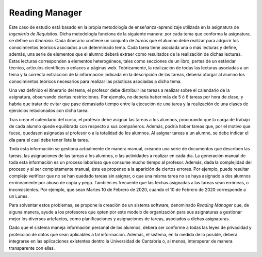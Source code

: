 =================
 Reading Manager
=================

Este caso de estudio está basado en la propia metodología de enseñanza-aprendizaje utilizada en la asignatura de *Ingeniería de Requisitos*. Dicha metodología funciona de la siguiente manera: por cada tema que conforma la asignatura, se define un *itinerario*. Cada itinerario contiene un conjunto de *tareas* que el alumno debe realizar para adquirir los conocimientos teóricos asociados a un determinado tema. Cada tarea tiene asociada una o más lecturas
y define, además, una serie de elementos que el alumno deberá extraer como resultados de la realización de dichas lecturas. Estas lecturas corresponden a elementos heterogéneos, tales como secciones de un libro, partes de un estándar técnico, artículos científicos o enlaces a páginas web. Teóricamente, la realización de todas las lecturas asociadas a un tema y la correcta extracción de la información indicada en la descripción de las tareas, debería otorgar al alumno los conocimientos teóricos necesarios para realizar las prácticas asociadas a dicho tema.

Una vez definido el itinerario del tema, el profesor debe distribuir las tareas a realizar sobre el calendario de la asignatura, observando ciertas restricciones. Por ejemplo, no debería haber más de 5 ó 6 tareas por hora de clase, y habría que tratar de evitar que pase demasiado tiempo entre la ejecución de una tarea y la realización de una clases de ejercicios relacionados con dicha tarea.

Tras crear el calendario del curso, el profesor debe asignar las tareas a los alumnos, procurando que la carga de trabajo de cada alumno quede equilibrada con respecto a sus compañeros. Además, podría haber tareas que, por el motivo que fuese, quedasen asignadas al profesor o a la totalidad de los alumnos. Al asignar tareas a un alumno, se debe indicar el día para el cual debe tener lista la tarea.

Toda esta información se gestiona actualmente de manera manual, creando una serie de documentos que describen las tareas, las asignaciones de las tareas a los alumnos, o las actividades a realizar en cada día. La generación manual de toda esta información es un proceso laborioso que consume mucho tiempo al profesor. Además, dada la complejidad del proceso y al ser completamente manual, éste es propenso a la aparición de ciertos errores. Por ejemplo, puede resultar complejo verificar que no se han quedado tareas sin asignar, o que una misma tarea no se haya asignado a dos alumnos erróneamente por abuso de copia y pega. También es frecuente que las fechas asignadas a las tareas sean erróneas, o inconsistentes. Por ejemplo, que sean Martes 10 de Febrero de 2020, cuando el 10 de Febrero de 2020 corresponde a un Lunes.

Para solventar estos problemas, se propone la creación de un sistema software, denominado *Reading Manager* que, de alguna manera, ayude a los profesores que opten por este modelo de organización para sus asignaturas a gestionar mejor los diversos artefactos, como planificaciones y asignaciones de tareas, asociados a dichas asignaturas.

Dado que el sistema maneja información personal de los alumnos, deberá ser conforme a todas las leyes de privacidad y protección de datos que sean aplicables a tal información. Además, el sistema, en la medida de lo posible, deberá integrarse en las aplicaciones existentes dentro la Universidad de Cantabria o, al menos, interoperar de manera transparente con ellas.
